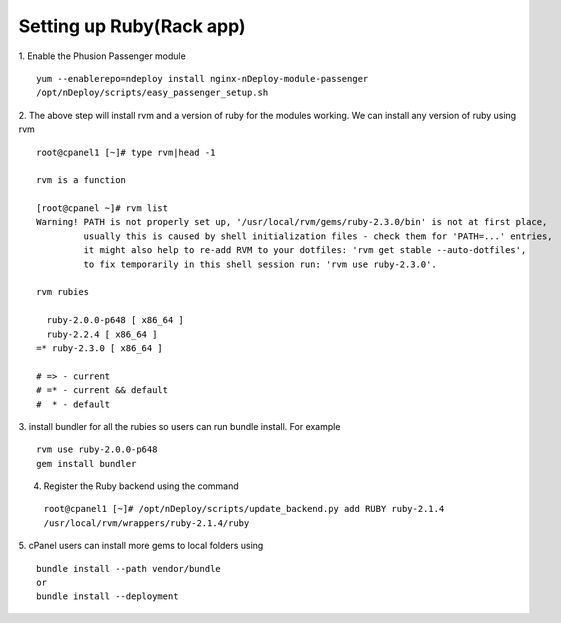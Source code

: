 Setting up Ruby(Rack app)
==========================

1. Enable the Phusion Passenger module
::

  yum --enablerepo=ndeploy install nginx-nDeploy-module-passenger
  /opt/nDeploy/scripts/easy_passenger_setup.sh

2. The above step will install rvm and a version of ruby for the modules working.
We can install any version of ruby using rvm
::

  root@cpanel1 [~]# type rvm|head -1

  rvm is a function

  [root@cpanel ~]# rvm list
  Warning! PATH is not properly set up, '/usr/local/rvm/gems/ruby-2.3.0/bin' is not at first place,
           usually this is caused by shell initialization files - check them for 'PATH=...' entries,
           it might also help to re-add RVM to your dotfiles: 'rvm get stable --auto-dotfiles',
           to fix temporarily in this shell session run: 'rvm use ruby-2.3.0'.

  rvm rubies

    ruby-2.0.0-p648 [ x86_64 ]
    ruby-2.2.4 [ x86_64 ]
  =* ruby-2.3.0 [ x86_64 ]

  # => - current
  # =* - current && default
  #  * - default

3. install bundler for all the rubies so users can run bundle install. For example
::

  rvm use ruby-2.0.0-p648
  gem install bundler

4. Register the Ruby backend using the command

  ``root@cpanel1 [~]# /opt/nDeploy/scripts/update_backend.py add RUBY ruby-2.1.4 /usr/local/rvm/wrappers/ruby-2.1.4/ruby``

5. cPanel users can install more gems to local folders using
::

  bundle install --path vendor/bundle
  or
  bundle install --deployment

.. disqus::
